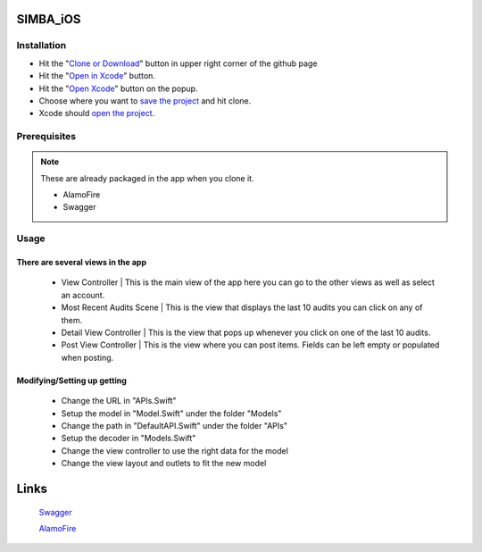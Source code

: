 .. figure:: Simba-NS.png
   :align:   center
SIMBA_iOS
*********
Installation
============



* Hit the "`Clone or Download <https://github.com/SIMBAChain/SIMBA_iOS/blob/master/ScreenShots/Install%201.png>`_" button in upper right corner of the github page
* Hit the "`Open in Xcode <https://github.com/SIMBAChain/SIMBA_iOS/blob/master/ScreenShots/Install2.png>`_" button.
* Hit the "`Open Xcode <https://github.com/SIMBAChain/SIMBA_iOS/blob/master/ScreenShots/Install3.png>`_" button on the popup.
* Choose where you want to `save the project <https://github.com/SIMBAChain/SIMBA_iOS/blob/master/ScreenShots/Install4.png>`_ and hit clone.
* Xcode should `open the project <https://github.com/SIMBAChain/SIMBA_iOS/blob/master/ScreenShots/Install5.png>`_.

Prerequisites
=============
.. note::
  These are already packaged in the app when you clone it.

  * AlamoFire
  * Swagger


Usage
=====
There are several views in the app
----------------------------------
    * View Controller | This is the main view of the app here you can go to the other views as well as select an account.
    * Most Recent Audits Scene | This is the view that displays the last 10 audits you can click on any of them.
    * Detail View Controller  | This is the view that pops up whenever you click on one of the last 10 audits.
    * Post View Controller | This is the view where you can post items. Fields can be left empty or populated when posting.
Modifying/Setting up getting
----------------------------
      * Change the URL in "APIs.Swift"
      * Setup the model in "Model.Swift" under the folder "Models"
      * Change the path in "DefaultAPI.Swift" under the folder "APIs"
      * Setup the decoder in "Models.Swift"
      * Change the view controller to use the right data for the model
      * Change the view layout and outlets to fit the new model

Links
*****
  `Swagger <https://swagger.io/>`_
  
  `AlamoFire <https://github.com/Alamofire/Alamofire>`_
